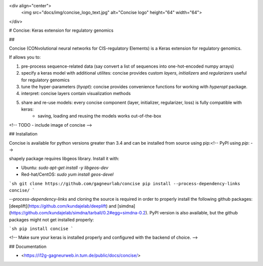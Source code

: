 <div align="center">
    <img src="docs/img/concise_logo_text.jpg" alt="Concise logo" height="64" width="64">
</div>


# Concise: Keras extension for regulatory genomics

## 

Concise (CONvolutional neural networks for CIS-regulatory Elements) is a Keras extension for regulatory genomics. 

If allows you to:

1. pre-process sequence-related data (say convert a list of sequences into one-hot-encoded numpy arrays)
2. specify a keras model with additional utilites: concise provides custom `layers`, `initializers` and `regularizers` useful for regulatory genomics
3. tune the hyper-parameters (`hyopt`): concise provides convenience functions for working with `hyperopt` package.
4. interpret: concise layers contain visualization methods
5. share and re-use models: every concise component (layer, initializer, regularizer, loss) is fully compatible with keras:
    -  saving, loading and reusing the models works out-of-the-box

<!-- TODO - include image of concise -->


## Installation

Concise is available for python versions greater than 3.4 and can be installed from source using pip:<!-- PyPI using `pip`: -->

shapely package requires libgeos library. Install it with:

- Ubuntu: `sudo apt-get install -y libgeos-dev`
- Red-hat/CentOS: `sudo yum install geos-devel`


```sh
git clone https://github.com/gagneurlab/concise
pip install --process-dependency-links concise/
```

`--process-dependency-links` and cloning the source is required in order to properly install the following github packages: [deeplift](https://github.com/kundajelab/deeplift) and [simdna](https://github.com/kundajelab/simdna/tarball/0.2#egg=simdna-0.2). PyPI version is also available, but the github packages might not get installed properly:

```sh
pip install concise
```

<!-- Make sure your keras is installed properly and configured with the backend of choice. -->

## Documentation

- <https://i12g-gagneurweb.in.tum.de/public/docs/concise/>




